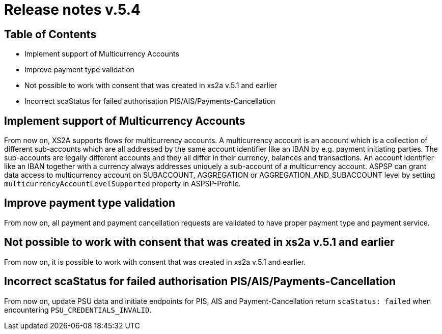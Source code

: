 = Release notes v.5.4

== Table of Contents

* Implement support of Multicurrency Accounts
* Improve payment type validation
* Not possible to work with consent that was created in xs2a v.5.1 and earlier
* Incorrect scaStatus for failed authorisation PIS/AIS/Payments-Cancellation

== Implement support of Multicurrency Accounts

From now on, XS2A supports flows for multicurrency accounts.
A multicurrency account is an account which is a collection of different sub-accounts which are all addressed by the same account identifier like an IBAN by e.g. payment initiating parties.
The sub-accounts are legally different accounts and they all differ in their currency, balances and transactions.
An account identifier like an IBAN together with a currency always addresses uniquely a sub-account of a multicurrency account.
ASPSP can grant data access to multicurrency account on SUBACCOUNT, AGGREGATION or AGGREGATION_AND_SUBACCOUNT level by setting `multicurrencyAccountLevelSupported` property in ASPSP-Profile.

== Improve payment type validation

From now on, all payment and payment cancellation requests are validated to have proper
payment type and payment service.

== Not possible to work with consent that was created in xs2a v.5.1 and earlier

From now on, it is possible to work with consent that was created in xs2a v.5.1 and earlier.

== Incorrect scaStatus for failed authorisation PIS/AIS/Payments-Cancellation

From now on, update PSU data and initiate endpoints for PIS, AIS and Payment-Cancellation return `scaStatus: failed` when
encountering `PSU_CREDENTIALS_INVALID`.
